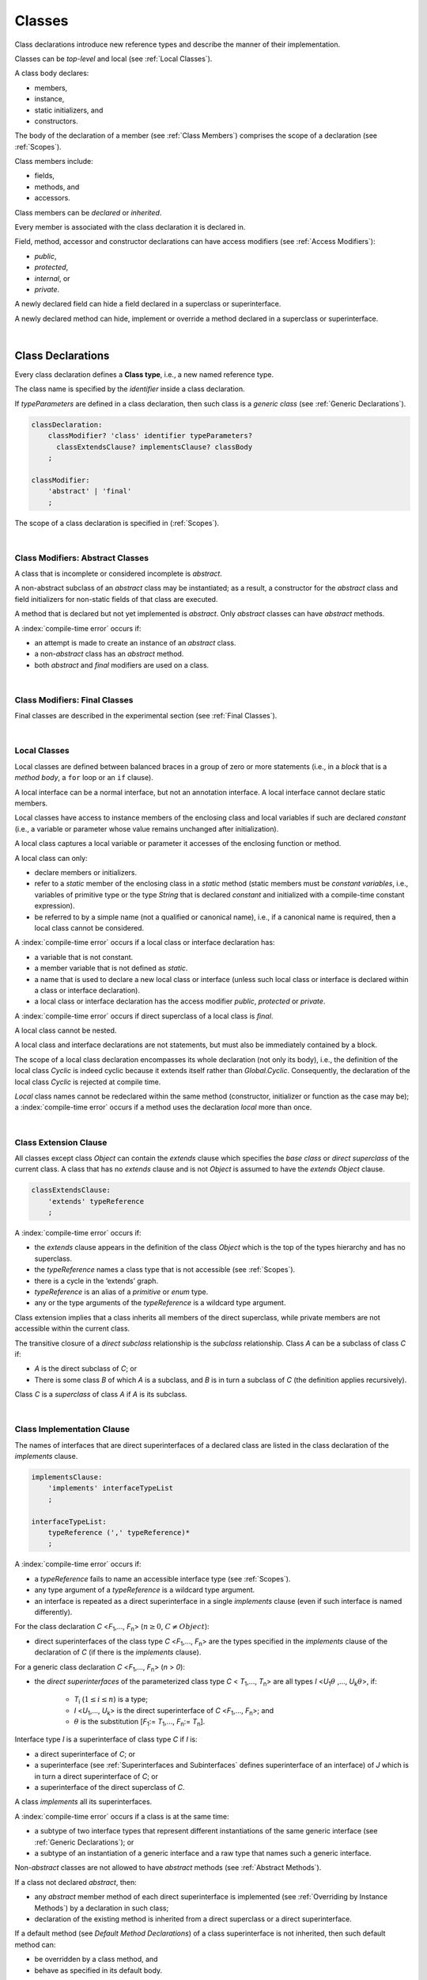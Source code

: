 .. _Classes:

Classes
#######

.. meta:
    frontend_status: Done

Class declarations introduce new reference types and describe the manner
of their implementation.

Classes can be *top-level* and local (see :ref:`Local Classes`).

A class body declares:

-  members,
-  instance,
-  static initializers, and
-  constructors.


The body of the declaration of a member (see :ref:`Class Members`)
comprises the scope of a declaration (see :ref:`Scopes`).

Class members include:

-  fields,
-  methods, and
-  accessors.

.. index::
   class declaration
   reference type
   implementation
   class body
   field
   method
   accessor
   constructor
   instance
   member
   static initializer
   scope

Class members can be *declared* or *inherited*.

Every member is associated with the class declaration it is declared in.

Field, method, accessor and constructor declarations can have access modifiers
(see :ref:`Access Modifiers`):

-  *public*,
-  *protected*,
-  *internal*, or
-  *private*.


A newly declared field can hide a field declared in a superclass or
superinterface.

A newly declared method can hide, implement or override a method
declared in a superclass or superinterface.

.. index::
   class declaration
   access modifier
   field declaration
   method declaration
   accessor declaration
   constructor declaration
   hiding
   implementation
   overriding
   superclass
   superinterface
   
|

.. _Class Declarations:

Class Declarations
******************

.. meta:
    frontend_status: Done

Every class declaration defines a **Class type**, i.e., a new named
reference type.

The class name is specified by the *identifier* inside a class declaration.

If *typeParameters* are defined in a class declaration, then such class
is a *generic class* (see :ref:`Generic Declarations`).

.. index::
   class declaration
   class type
   reference type
   identifier
   generic class
   scope
   
.. code-block:: abnf

    classDeclaration:
        classModifier? 'class' identifier typeParameters?
          classExtendsClause? implementsClause? classBody
        ;

    classModifier:
        'abstract' | 'final'
        ;

The scope of a class declaration is specified in (:ref:`Scopes`).

.. code-block:: typescript
   :linenos:

    class Point {
      public x: number
      public y: number
      public constructor(x : number, y : number) {
        this.x = x
        this.y = y
      }
      public length(): number {
        return Math.sqrt(this.x * this.x + this.y * this.y)
      }
      static origin = new Point(0, 0)
    }

|

.. _Class Modifiers Abstract Classes:

Class Modifiers: Abstract Classes
=================================

.. meta:
    frontend_status: Done

A class that is incomplete or considered incomplete is *abstract*.

A non-abstract subclass of an *abstract* class may be instantiated; as a
result, a constructor for the *abstract* class and field initializers
for non-static fields of that class are executed.

A method that is declared but not yet implemented is *abstract*. Only
*abstract* classes can have *abstract* methods.

A :index:`compile-time error` occurs if:

-  an attempt is made to create an instance of an *abstract* class.
-  a non-*abstract* class has an *abstract* method.
-  both *abstract* and *final* modifiers are used on a class.

.. index::
   modifier
   abstract
   method
   non-abstract
   class
   subclass
   instance
   instantiation
   constructor
   initializer
   non-static
   field
   execution
   implementation
   abstract method
   final

|

.. _Class Modifiers Final Classes:

Class Modifiers: Final Classes
==============================

.. meta:
    frontend_status: Done

Final classes are described in the experimental section (see
:ref:`Final Classes`).

.. index::
   modifier
   class
   final

|

.. _Local Classes:

Local Classes
=============

Local classes are defined between balanced braces in a group of zero or more
statements (i.e., in a *block* that is a *method body*, a ``for`` loop or an
``if`` clause).

A local interface can be a normal interface, but not an annotation interface.
A local interface cannot declare static members.

.. index::
   local
   statement
   block
   method body
   loop
   clause
   static
   annotation
   interface
   
Local classes have access to instance members of the enclosing class and local
variables if such are declared *constant* (i.e., a variable or parameter whose
value remains unchanged after initialization).

A local class captures a local variable or parameter it accesses of the
enclosing function or method.

.. index::
   local
   class
   instance
   enclosing class
   enclosing function
   enclosing method
   variable
   access
   initialization
   constant
   parameter
   value

A local class can only:

-  declare members or initializers.
-  refer to a *static* member of the enclosing class in a *static* method
   (static members must be *constant variables*, i.e., variables of primitive
   type or the type *String* that is declared *constant* and initialized with a
   compile-time constant expression).
-  be referred to by a simple name (not a qualified or canonical name), i.e.,
   if a canonical name is required, then a local class cannot be considered.


A :index:`compile-time error` occurs if a local class or interface declaration
has:

-  a variable that is not constant.
-  a member variable that is not defined as *static*.
-  a name that is used to declare a new local class or interface (unless such
   local class or interface is declared within a class or interface declaration).
-  a local class or interface declaration has the access modifier *public*,
   *protected* or *private*.

.. index::
   local
   class
   initializer
   static
   enclosing class
   compile-time constant expression
   interface
   constant variable
   primitive type
   string
   simple name
   qualified name
   canonical name
   declaration
   access modifier
   
A :index:`compile-time error` occurs if direct superclass of a local class is
*final*.

A local class cannot be nested.

A local class and interface declarations are not statements, but must also be
immediately contained by a block.

.. index::
   class
   final
   local
   
The scope of a local class declaration encompasses its whole declaration (not
only its body), i.e., the definition of the local class *Cyclic* is indeed
cyclic because it extends itself rather than *Global.Cyclic*. Consequently,
the declaration of the local class *Cyclic* is rejected at compile time.

*Local* class names cannot be redeclared within the same method (constructor,
initializer or function as the case may be); a :index:`compile-time error`
occurs if a method uses the declaration *local* more than once.

.. index::
   declaration
   declaration body
   class
   local
   compile time

|

.. _Class Extension Clause:

Class Extension Clause
======================

.. meta:
    frontend_status: Done

All classes except class *Object* can contain the *extends* clause which
specifies the *base class* or *direct superclass* of the current class.
A class that has no *extends* clause and is not *Object* is assumed to have
the *extends* *Object* clause.

.. index::
   class
   Object
   clause
   direct superclass
   base class
   

.. code-block:: abnf

    classExtendsClause:
        'extends' typeReference
        ;

A :index:`compile-time error` occurs if:

-  the *extends* clause appears in the definition of the class *Object*
   which is the top of the types hierarchy and has no superclass.

-  the *typeReference* names a class type that is not accessible (see
   :ref:`Scopes`).

-  there is a cycle in the ‘extends’ graph.

-  *typeReference* is an alias of a *primitive* or *enum* type.

-  any or the type arguments of the *typeReference* is a wildcard type argument.


Class extension implies that a class inherits all members of the direct
superclass, while private members are not accessible within the current class.

.. index::
   class
   Object
   superclass
   type
   enum type
   primitive type
   class type
   extends clause
   extends graph
   wildcard
   type argument
   inheritance

.. code-block:: typescript
   :linenos:

    class Base {
      // All methods are mutually accessible in the class where
          they were declared
      public publicMethod () {
        this.protectedMethod()
        this.privateMethod()
      }
      protected protectedMethod () {
        this.publicMethod()
        this.privateMethod()
      }
      private privateMethod () {
        this.publicMethod();
        this.protectedMethod()
      }
    }
    class Derived extends Base {
      foo () {
        this.publicMethod()    // OK
        this.protectedMethod() // OK
        this.privateMethod()   // compile-time error: no such
            method
      }
    }

The transitive closure of a *direct subclass* relationship is the *subclass*
relationship. Class *A* can be a subclass of class *C* if:

-  *A* is the direct subclass of *C*; or

-  There is some class *B* of which *A* is a subclass, and *B* is in turn a
   subclass of *C* (the definition applies recursively).


Class *C* is a *superclass* of class *A* if *A* is its subclass.

.. index::
   transitive closure
   direct subclass
   subclass relationship
   subclass
   class

|

.. _Class Implementation Clause:

Class Implementation Clause
===========================

.. meta:
    frontend_status: Partly

The names of interfaces that are direct superinterfaces of a declared
class are listed in the class declaration of the *implements* clause.

.. code-block:: abnf

    implementsClause:
        'implements' interfaceTypeList
        ;

    interfaceTypeList:
        typeReference (',' typeReference)*
        ;

A :index:`compile-time error` occurs if:

-  a *typeReference* fails to name an accessible interface type (see
   :ref:`Scopes`).

-  any type argument of a *typeReference* is a wildcard type argument.

-  an interface is repeated as a direct superinterface in a single
   *implements* clause (even if such interface is named differently).

.. index::
   class declaration
   implementation
   accessible interface type
   type argument
   wildcard
   interface
   direct superinterface
   implements clause

For the class declaration *C* <*F*:sub:`1`,..., *F*:sub:`n`> (:math:`n\geq{}0`,
:math:`C\neq{}Object`):

- direct superinterfaces of the class type *C* <*F*:sub:`1`,..., *F*:sub:`n`>
  are the types specified in the *implements* clause of the declaration of *C*
  (if there is the *implements* clause).


For a generic class declaration *C* <*F*:sub:`1`,..., *F*:sub:`n`> (*n* > *0*):

-  the *direct superinterfaces* of the parameterized class type *C*
   < *T*:sub:`1`,..., *T*:sub:`n`> are all types *I* <*U*:sub:`1`:math:`\theta{}`
   ,..., *U*:sub:`k`:math:`\theta{}`>, if:

    - *T*:sub:`i` (:math:`1\leq{}i\leq{}n`) is a type;
    - *I* <*U*:sub:`1`,..., *U*:sub:`k`> is the direct superinterface of
      *C* <*F*:sub:`1`,..., *F*:sub:`n`>; and
    - :math:`\theta{}` is the substitution [*F*:sub:`1`:= *T*:sub:`1`,...,
      *F*:sub:`n`:= *T*:sub:`n`].

.. index::
   class declaration
   parameterized class type
   generic class
   direct superinterface
   implements clause

Interface type *I* is a superinterface of class type *C* if *I* is:

-  a direct superinterface of *C*; or
-  a superinterface (see :ref:`Superinterfaces and Subinterfaces` defines
   superinterface of an interface) of *J* which is in turn a direct
   superinterface of *C*; or
-  a superinterface of the direct superclass of *C*.


A class *implements* all its superinterfaces.

A :index:`compile-time error` occurs if a class is at the same time:

-  a subtype of two interface types that represent different instantiations
   of the same generic interface (see :ref:`Generic Declarations`); or
-  a subtype of an instantiation of a generic interface and a raw type
   that names such a generic interface.

.. index::
   class type
   direct superinterface
   superinterface
   interface
   superclass
   class
   subtype
   interface type
   instantiation
   generic interface
   raw type

Non-*abstract* classes are not allowed to have *abstract* methods (see
:ref:`Abstract Methods`).

If a class not declared *abstract*, then:

-  any *abstract* member method of each direct superinterface is implemented
   (see :ref:`Overriding by Instance Methods`) by a declaration in such class;
-  declaration of the existing method is inherited from a direct superclass
   or a direct superinterface.


If a default method (see `Default Method Declarations`) of a class
superinterface is not inherited, then such default method can:

-  be overridden by a class method, and
-  behave as specified in its default body.


A single method declaration in a class is allowed to implement methods of one
or more superinterfaces.

A :index:`compile-time error` occurs if a class field has the same name as
the method from one of superinterfaces class implements.

.. index::
   class type
   abstract class
   abstract method
   superinterface
   implementation
   overriding
   declaration
   class field
   method declaration
   inheritance
   superclass
   implementation
   method body

|

.. _Implementing Interface Properties:

Implementing Interface Properties
=================================

.. meta:
    frontend_status: Partly

A class must implement all properties from all interfaces (see
:ref:`Implementing Interface Properties`) which are defined as getter, setter
or both. It is not necessary to provide implementation for the property in
a field form.

.. code-block:: typescript
   :linenos:

    interface Style {
      get color(): string
      set color(s: string)
    }

    class StyleClassOne implements Style {
      color: string = ""
    }

    class StyleClassTwo implements Style {
      private color_: string = ""

      get color(): string {
        return this.color_
      }

      set color(s: string) {
        this.color_ = s
      }
    }

.. index::
   class
   implementation
   getter
   setter
   field

|

.. _Class Body:

Class Body
**********

.. meta:
    frontend_status: Partly
    todo: inner class, inner interface, inner enum declaration

A *class body* can contain declarations of members: fields, methods, accessors,
types (classes and interfaces), declarations of constructors and static
initializers for the class.

.. code-block:: abnf

    classBody:
        '{' 
           classBodyDeclaration* classInitializer? classBodyDeclaration*
        '}'
        ;

    classBodyDeclaration:
        accessModifier?
        ( constructorDeclaration
        | classFieldDeclaration
        | classMethodDeclaration
        | classAccessorDeclaration
        )
        ;

Any declaration within the class (inherited or immediately declared) has
a class scope fully defined in :ref:`Scopes`.

.. index::
   class body
   declaration
   member
   field
   method
   accessor
   type
   class
   interface
   constructor
   static initializer
   inheritance
   scope

|

.. _Class Members:

Class Members
*************

.. meta:
    frontend_status: Done

The class type members are as follows:

-  Members inherited from their direct superclass (see :ref:`Inheritance`),
   except class *Object* that cannot have a direct superclass.
-  Members inherited from a direct superinterface (see
   :ref:`Superinterfaces and Subinterfaces`).
-  Members declared in the class body (see :ref:`Class Body`).


The class members declared *private* are not inherited by subclasses of
that class.

.. index::
   class type
   inheritance
   member
   direct superclass
   Object
   direct superinstance
   class body
   private
   subclass
   
Class members declared *protected* or *public* are inherited by subclasses
that are declared in a package other than the package containing the class
declaration.

Constructors and class initializers are not members and cannot be inherited.

Members can be class field (see :ref:`Field Declarations`), method (see
:ref:`Method Declarations`) and accessors (see :ref:`Accessor Declarations`).
Method is an ordered 4-tuple consisting of type parameters, argument types,
return type and *throws*/*rethrows* clause, where:

#. Type parameter is the declaration of any type parameters of the
   method member.
#. Argument type is a list of the types of arguments applicable to the
   method member.
#. Return type is the return type of the method member.
#. *throws* or *rethrows* clause is an indication of a member method’s
   ability to raise exception.

   
All names in the declaration scope (see :ref:`Scopes`) must be unique, i.e.,
fields and methods cannot have the same name.

.. index::
   class
   member
   protected
   public
   inheritance
   subclass
   package
   declaration
   constructor
   initializer
   field
   method
   accessor
   return type
   argument type
   throws clause
   rethrows clause
   4-tuple
   type parameter
   declaration scope

|

.. _Access Modifiers:

Access Modifiers
****************

.. meta:
    frontend_status: Partly

Access modifiers define how a class member or constructor can be accessed.

Modifiers *private*, *internal*, *internal protected*, *protected* or *public*
explicitly specify the desired accessibility of class members and constructors.

.. code-block:: abnf

    accessModifier:
        'private'
        | 'internal' 'protected'?
        | 'protected'
        | 'public'
        ;

If no explicit modifier is provided, then a class member or constructor
is implicitly declared *public* by default.

.. index::
   access modifier
   member
   constructor
   private
   public
   accessibility

|

.. _Private Access Modifier:

Private Access Modifier
=======================

.. meta:
    frontend_status: Done
    todo: only parsing is implemented, but checking isn't implemented yet, need libpandafile support too

The modifier *private* indicates that a class member or constructor is
accessible within their declaring class, i.e., a *private* member or
constructor *m* declared in a class *C* can be accessed only within the
class body of *C*.

.. code-block:: typescript
   :linenos:

    class C {
      private count: number
      getCount(): number {
        return this.count // ok
      }
    }

    function increment(c: C) {
      c.count++ // compile-time error – 'count' is private
    }

.. index::
   modifier
   private
   class member
   constructor
   accessibility
   declaring class
   class body

|

.. _Internal Access Modifier:

Internal Access Modifier
========================

Final methods are described in the experimental section (see
:ref:`Internal Access Modifier Experimental`).

|

.. _Protected Access Modifier:

Protected Access Modifier
=========================

.. meta:
    frontend_status: Done

The modifier *protected* indicates that a class member or constructor is
accessible only within their declaring class and classes derived from such
declaring class, i.e., a protected member *M* declared in a class *C* can be
accessed only within the class body of *C* or of a class derived from *C*.

.. code-block:: typescript
   :linenos:

    class C {
      protected count: number
       getCount(): number {
         return this.count // ok
       }
    }

    class D extends C {
      increment() {
        this.count++ // ok, D is derived from C
      }
    }

    function increment(c: C) {
      c.count++ // compile-time error – 'count' is not accessible
    }

.. index::
   modifier
   method
   protected
   constructor
   accessibility
   class body
   declaring class
   

A member or constructor with both *internal* (see above) and *protected*
modifier can be accessed as *internal* or *protected*.

|

.. _Public Access Modifier:

Public Access Modifier
======================

.. meta:
    frontend_status: Done
    todo: spec needs to be clarified - "The only exception and panic here is that the type the member or constructor belongs to must also be accessible"

The modifier *public* indicates that a class member or constructor can be
accessed everywhere, provided that the type that such member or constructor
belongs to is also accessible.

.. index::
   modifier
   protected
   access
   public
   constructor

|

.. _Field Declarations:

Field Declarations
******************

.. meta:
    frontend_status: Partly
    todo: issue when accessing hidden super class property using super
    todo: more work - when interface fields are implemented

*Field declarations* are data members in class instances.

.. code-block:: abnf

    classFieldDeclaration:
        fieldModifier*
        ( variableDeclaration
        | constantDeclaration
        )
        ;

    fieldModifier:
        'static' | 'readonly'
        ;

A :index:`compile-time error` occurs if:

-  a field modifier is used more than once in a field declaration.
-  the name of a field declared in the body of a class declaration is already
   used for another field or method in the same declaration.

A field declared by a class with a certain name must *hide* any accessible
declaration of fields if they have the same name in superclasses and
superinterfaces of the class.

.. index::
   field declaration
   data member
   class instance
   field modifier
   class declaration
   hiding
   access
   superclass
   superinterface
   class declaration body
   
A static qualified name can be used to access a hidden field it is *static*. 
Otherwise, a field access expression with the keyword *super* (see
:ref:`Field Access Expressions`) or a cast to a superclass type can be used.

A class inherits all non-*private* fields of the superclass and superinterfaces
from its direct superclass and direct superinterfaces if those are not hidden
by a declaration in the class and accessible (see :ref:`Scopes`) to code in the
class.

A subclass can access a *private* field of a superclass if both classes are
members of the same class. However, a subclass cannot inherit a private field.

A class can inherit more than one field or property with the same name from
its superinterfaces or from both its superclass and superinterfaces.

However, a :index:`compile-time error` occurs if an attempt is made to refer
to such a field or property by its simple name within the body of the class.

The same field or property declaration can be inherited from an interface in
more than one way but if this is the case the field or property is considered
to be inherited only once, and referring to it by its simple name causes no
ambiguity.

.. index::
   qualified name
   access
   class body
   hiding
   hidden field
   static field
   field access expression
   keyword super
   superclass
   type
   inheritance
   subclass
   private
   property declaration

|

.. _Static Fields:

Static Fields
=============

.. meta:
    frontend_status: Done

A *static field* is instantiated when the class is initialized, and is
always declared static. A *static field* can have only one instantiation,
irrespective of how many instances of that class (even if zero) are
eventually created.

If a new field is created for and associated with a newly-created
instance of a class or its superclasses, then it is called a non-*static*
field. A non-*static* field is not declared *static*.

.. index::
   static field
   instantiation
   instance
   initialization
   class
   superclass
   non-static field

|

.. _Readonly Constant Fields:

Readonly (Constant) Fields
==========================

.. meta:
    frontend_status: Done

A *readonly field* has *readonly* modifier and is initialized only once, and
allows no change of its value after the initialization.

Static fields and non-*static* fields can be declared *readonly*.

A :index:`compile-time error` occurs unless:

-  a blank *readonly* field is initialized by a static field (see
   :ref:`Class Initializer`) of its declared class, if any.

-  a blank *readonly* non-static field is initialized as a result of execution
   of every class constructor (see :ref:`Constructor Declaration`).

A blank *readonly* non-static field is to be initialized as a result of
execution of any class constructor. Otherwise, a :index:`compile-time error`
occurs.

.. index::
   readonly field
   constant field
   initialization
   modifier
   static field
   non-static field
   execution
   constructor

|

.. _Field Initialization:

Field Initialization
====================

.. meta:
    frontend_status: Done

An initializer in a non-*static* field declaration has the semantics of
an assignment (see :ref:`Assignment`) to the declared variable.

The following rules apply to an initializer in a *static* field declaration:

-  A :index:`compile-time error` occurs if the initializer uses the keyword
   ``this`` or the keyword ``super`` while calling a method (see
   :ref:`Method Call Expression`)    or accessing a field (see
   :ref:`Field Access Expressions`).
-  The initializer is evaluated and the assignment is performed only once,
   when the class is initialized at runtime.


**Note**: Constant fields are initialized before all other *static* fields.

Constant fields initialization never uses default values (see
:ref:`Default Values for Types`).

An initializer in a non-*static* field declaration:

-  can use the keyword ``this`` to access or refer to the current object, and
   the keyword ``super`` to access a superclass object.
-  is evaluated at runtime and has its assignment performed each time an
   instance of the class is created.

.. index::
   initializer
   non-static field
   field declaration
   constant field
   initialization
   keyword this
   keyword super
   assignment
   variable
   access
   superclass
   object
   assignment
   evaluation
   creation
   access
   static field
   instance
   class

Additional restrictions (as specified in :ref:`Exceptions and Errors Inside Field Initializers`)
apply to variable initializers that refer to fields that cannot yet be
initialized.

References to a field (even if the field is in the scope) can be restricted.
The rules applying to the restrictions on forward references to fields (if the
reference textually precedes the field declaration) and self-references (if
the field is used within its own initializer) are provided below.

A :index:`compile-time error` occurs in a reference to a *static* field *f* declared
in class or interface *C* if:

-  such reference is used in *C*’s *static* initializer (see
   :ref:`Class Initializer`) or *static* field initializer (see
   :ref:`Field Initialization`);
-  such reference is used before *f*’s declaration or within *f*’s own
   declaration initializer;
-  no such reference is present on the left-hand side of an assignment
   expression (see :ref:`Assignment`);
-  *C* is the innermost class or interface enclosing such reference.


A :index:`compile-time error` occurs in a reference to a non-*static* field *f*
declared in class *C* if:

-  such reference is used in *C*’s non-*static* field initializer;
-  such reference is used before *f*’s declaration or within *f*’s own
   declaration initializer;
-  no such reference is present on the left-hand side of an assignment
   expression (see :ref:`Assignment`);
-  *C* is the innermost class or interface enclosing such reference.

.. index::
   restriction
   exception
   error
   initializer
   variable
   field
   interface
   expression
   assignment
   reference
   non-static field
   static field
   innermost class
   innermost interface
   enclosing

|

.. _Method Declarations:

Method Declarations
*******************

.. meta:
    frontend_status: Partly
    todo: spec issue: synchronized isn't specified at all, consequently noyt supported yet
    todo: spec issue: native and override are mutually exclusive - shouldn't be and used in stdlib
    todo: some corner cases needs to be fixed (revealed by CTS tests)

*Methods* declare executable code that can be called.

.. code-block:: abnf

    classMethodDeclaration:
        methodOverloadSignature*
        methodModifier* identifier signature block?
        ;

    methodModifier:
        'abstract'
        | 'static'
        | 'final'
        | 'override'
        | 'native'
        ;

Method *overload signatures* allow to call a method in different ways.

The *identifier* of a *classMethodDeclaration* is the method name that can be
used to refer to the method (see :ref:`Method Call Expression`).

A :index:`compile-time error` occurs if:

-  a method modifier appears more than once in a method declaration.
-  the body of a class declaration declares a method whose name is already
   used in this declaration for a field.
-  the body of a class declaration declares two same-name methods with
   override-equivalent signatures (see :ref:`Override-Equivalent Signatures`)
   as its members.

.. index::
   method declaration
   overload signature
   identifier
   method
   method modifier
   class declaration
   override-equivalent signature
   class declaration body

|

.. _Class Static Methods:

Class (Static) Methods
======================

.. meta:
    frontend_status: Done

A method declared static is a *class method*.

A :index:`compile-time error` occurs if:

-  a method declaration contains another keyword (``abstract``, ``final`` or
   ``override``) along with the keyword ``static``.
-  the header or body of a class method includes the name of a surrounding
   declaration’s type parameter.


Class methods are always called with no reference to a particular object.

That is why a :index:`compile-time error` occurs if the keyword ``this`` or
the keyword ``super`` is used inside a static method.

.. index::
   static method
   keyword this
   keyword super
   keyword abstract
   keyword final
   keyword override
   keyword static
   class method header
   class method body
   type parameter

|

.. _Instance Methods:

Instance Methods
================

.. meta:
    frontend_status: Done

A method that is not declared *static* is called an *instance method* or a
non-*static* method.

An instance method is always called with respect to an object, which becomes
the current object that the keyword ``this`` refers to during the execution
of the method body.

.. index::
   static method
   instance method
   non-static method
   keyword this
   method body

|

.. _Abstract Methods:

Abstract Methods
================

.. meta:
    frontend_status: Done

An *abstract* method declaration introduces the method as a member along
with its signature but without an implementation.

Non-*abstract* methods can be referred to as *concrete* methods.

A :index:`compile-time error` occurs if:

-  an *abstract* method is marked as *private*.
-  a method declaration contains another keyword (``static``, ``final``,
   ``native``) along with the keyword ``abstract``.


A :index:`compile-time error` occurs unless:

-  the *abstract* method *m* declaration appears directly within an *abstract*
   class *A*.
-  every non-*abstract* subclass of *A* (see
   :ref:`Class Modifiers Abstract Classes`) provides an implementation for *m*.

An *abstract* method can be overridden by another *abstract* method declaration
provided by an *abstract* class.

A :index:`compile-time error` occurs if an *abstract* method overrides a
non-*abstract* instance method.

.. index::
   abstract method declaration
   abstract method
   non-abstract instance method
   non-abstract method
   signature
   keyword abstract
   keyword static
   keyword final
   keyword native
   private
   abstract class
   overriding
   

|

.. _Final Methods:

Final Methods
=============

.. meta:
    frontend_status: Partly

Final methods are described in the experimental section (see
:ref:`Native Methods Experimental`).

|

.. _Override Methods:

Override Methods
================

.. meta:
    frontend_status: Partly

The keyword ``override`` indicates that an instance method in a superclass is
overridden by the corresponding instance method from a subclass (see
:ref:`Overriding by Instance Methods`).

The use of ``override`` is optional.

A :index:`compile-time error` occurs if:

-  method marked with ``override`` does not override a method from a superclass.
-  method declaration that contains the keyword ``override`` also contains
   keywords ``abstract`` or ``static``.


If the signature of the overridden method contains parameters with default
values (see :ref:`Optional Parameters`), then the overriding method always
uses the default parameter values of the overridden method.

A :index:`compile-time error` occurs if a parameter in an overriding methods
contains default value.

See :ref:`Overriding by Instance Methods` for the specific rules of overriding.

.. index::
   keyword override
   keyword abstract
   keyword static
   final method
   signature
   overriding
   method
   superclass
   instance
   subclass
   default value
   overridden method
   overriding method

|

.. _Native Methods:

Native Methods
==============

.. meta:
    frontend_status: Done

Native methods are described in the experimental section (see
:ref:`Native Methods Experimental`).

|

.. _Methods Overload Signatures:

Method Overload Signatures
==========================

The |LANG| allows to specify a method that can be called in different ways by
writing *overload signatures*. To do so, several method headers with the
same name and different signatures are written, followed by the single
implementation. See also :ref:`Function Overload Signatures` for *function
overload signatures*.

.. index::
   native method
   method overload
   overload signature
   implementation
   function overload signature
   method overload signature

.. code-block:: abnf

    methodOverloadSignature:
        methodModifier* identifier signature ';'
        ;

A :index:`compile-time error` occurs if the method implementation is not present or does
not immediately follow the declaration.

A call of a method with overload signatures is always a call of the
implementation method.

The example below has two overload signatures defined: one is parameterless,
and the other has one parameter:

.. index::
   method implementation
   method declaration
   method overload signature
   overload signature

.. code-block:: typescript
   :linenos:

    class C {
        foo(): void; /*1st signature*/
        foo(x: string): void; /*2nd signature*/
        foo(x?: string): void {
            console.log(x)
        }
    }
    let c = new C()
    c.foo() // ok, 1st signature is used
    c.foo("aa") // ok, 2nd signature is used

The call of ``c.foo()`` is executed as a call of the implementation method with
the ``null`` argument, while the call of ``c.foo(x)`` is executed as a call of
the implementation method with an argument.

A :index:`compile-time error` occurs if the signature of method implementation
is not *overload signature compatible* with each overload signature. It means
that a call of each overload signature must be replaceable for the correct
call of the implementation method. Using optional parameters (see
:ref:`Optional Parameters`) or *least upper bound* types (see
:ref:`Least Upper Bound`) can achieve this.
See :ref:`Overload Signature Compatibility` for the exact semantic rules.

A :index:`compile-time error` occurs unless all of the following requirements
are met:

-  Overload signatures and the implementation method have the same access
   modifier (*public*, *private* or *protected*).
-  All overload signatures and the implementation method are *static* or
   *non-static*.
-  All overload signatures and the implementation method are *final* or
   *non-final*.
-  Overload signatures are not *native* (however, *native* implementation
   method is allowed).
-  Overload signatures are not *abstract*.

.. index::
   execution
   call
   signature
   overload signature compatible
   overload signature
   access modifier
   public
   private
   protected
   abstract
   native implementation method
   final implementation method
   non-final implementation method
   static implementation method
   non-static implementation method
   least upper bound

|

.. _Method Body:

Method Body
===========

.. meta:
    frontend_status: Done

A *method body* is a block of code that implements a method. A semicolon or
an empty body (i.e., no body at all) indicate the lack of implementation.

An abstract or native method must have an empty body.

A :index:`compile-time error` particularly occurs if:

-  the body of an *abstract* or *native* method declaration is a block.
-  a method declaration is neither *abstract* nor *native*, but its body
   is empty or is a semicolon.


See :ref:`Return Statements` for the rules that apply to *return* statements
in a method body.

A :index:`compile-time error` occurs if a method is declared to have a return
type, but its body can complete normally (see :ref:`Normal and Abrupt Statement Execution`).

.. index::
   method body
   block
   implementation
   implementation method
   abstract method
   native method
   method declaration
   return statement
   return type
   
|

.. _Inheritance:

Inheritance
===========

Class *C* inherits from its direct superclass all concrete methods *m* (both
*static* and *instance*) that meet all of the following conditions:

-  *m* is a member of *C*’s direct superclass.
-  *m* is *public*, *protected* or *internal* in the same package as *C*.
-  No signature of a method declared in *C* is a subsignature (see
   :ref:`Override-Equivalent Signatures`) of the signature of *m*.


Class *C* inherits from its direct superclass and direct superinterfaces all
*abstract* and default methods *m* (see `Default Method Declarations`)
that meet the following conditions:

-  *m* is a member of *C*’s direct superclass or direct superinterface *D*.
-  *m* is *public*, *protected* or *internal* in the same package as *C*.
-  No method declared in *C* has a signature that is a subsignature (see
   :ref:`Override-Equivalent Signatures`) of the signature of *m*.
-  No signature of a concrete method inherited by *C* from its direct
   superclass is a subsignature of the signature of *m*.
-  No method :math:`m'` that is a member of *C*’s direct superclass or
   *C*’s direct superinterface *D*' (:math:`m'` being distinct from *m*, and
   :math:`D'` from *D*) overrides the declaration of the method *m* from
   :math:`D'` (see :ref:`Overriding by Instance Methods` for class method
   overriding and :ref:`Overriding by Instance Methods in Interfaces` for
   interface method overriding).


No class can inherit *private* or *static* methods from its superinterfaces.

.. index::
   inheritance
   direct superclass
   static method
   instance method
   public
   protected
   package
   signature
   subsignature
   override-equivalent signature
   default method
   abstract method
   direct superinterface
   interface method overriding
   private method
   static method

|

.. _Overriding by Instance Methods:

Overriding by Instance Methods
==============================

An instance method  *m*:sub:`C` (inherited by or declared in class
*C*) overrides another method *m*:sub:`A` (declared in class *A*)
if:

-  *C* is a subclass of *A*, and
-  *C* does not inherit *m*:sub:`A`, and
-  the signature of *m*:sub:`C` is a subsignature of the signature
   of *m*:sub:`A`,


and if one of the following is also true:

-  *m*:sub:`A` is *public*, or
-  *m*:sub:`A` is *protected*, or
-  *m*:sub:`A` is *internal*

   -  in the same package as *C*, and

      -  *C* declares   *m*:sub:`C`, or
      -  *C* has a direct superclass of which *m*:sub:`A` is a member,

   -  and *m*:sub:`C` overrides

      -  *m*:sub:`A` from a superclass of *C*, or
      -  method :math:`m'` from *C* (:math:`m'` is distinct from both
         *m*:sub:`C` and *m*:sub:`A`), while :math:`m'` overrides *m*:sub:`A`
         from a superclass of *C*.

.. index::
   instance method
   overriding
   subclass
   inheritance
   signature
   subsignature
   public
   protected
   abstract method
   non-abstract method
   implementation

Non-*abstract* *m*:sub:`C` implements *m*:sub:`A` from *C* if it overrides an
*abstract* method *m*:sub:`A`.

A :index:`compile-time error` occurs if the overridden method *m*:sub:`A` is static.

An instance method *m*:sub:`C` (inherited by or declared in class *C*)
overrides another method *m*:sub:`I` (declared in interface *I*) from *C* if:

-  *I* is a superinterface of *C*, and
-  *m*:sub:`I` is not static, and
-  *C* does not inherit *m*:sub:`I`, and
-  the signature of *m*:sub:`C` is a subsignature of the signature (see
   :ref:`Override-Equivalent Signatures`) of *m*:sub:`I`, and
-  *m*:sub:`I` is *public*.


A method call expression (see :ref:`Method Call Expression`) containing the
keyword ``super`` can be used to access an overridden method.

Accessing an overridden method with a qualified name or a cast to a superclass
type is not effective.

Among the methods that override each other, return types may vary if they are
reference types. The specialization of the return type to a subtype (i.e.,
*covariant returns*) is based on the *return-type-substitutability* concept.

For example, a method declaration *d*:sub:`1` with return type *R*:sub:`1` is
*return-type-substitutable* for another method *d*:sub:`2` with return type
*R*:sub:`2`
if:

-  *R*:sub:`1` is a primitive type, in which case *R*:sub:`2` is identical to
   *R*:sub:`1`; or

-  *R*:sub:`1` is a reference type, in which case *R*:sub:`1` adapted to the
   type parameters of *d*:sub:`2` is a subtype of *R*:sub:`2`.

.. index::
   abstract method
   non-abstract method
   implementation
   overriding
   instance method
   superinterface
   static method
   inheritance
   signature
   subsignature
   keyword super
   qualified name
   overridden method
   superclass type
   return type
   reference type
   return-type-substitutability
   covariant return
   primitive type
   subtype
   type parameter
  
|

.. _Hiding by Class Methods:

Hiding by Class Methods
=======================

A *static* method m declared in or inherited by a class *C* *hides* any method
:math:`m'` (the signature of *m* being a subsignature of the signature of
:math:`m'` as described in :ref:`Override-Equivalent Signatures`) in its
superclasses and superinterfaces.

A hidden method is not directly accessible (see :ref:`Scopes`) to code in *C*.
However, a hidden method can be accessed by using a qualified name or a method
call expression (see :ref:`Method Call Expression`) that contains the keyword
``super`` or a cast to a superclass type.

A :index:`compile-time error` occurs if a *static* method hides an *instance*
method.

.. index::
   hiding
   static method
   inheritance
   method
   signature
   override-equivalent signature
   superclass
   superinterface
   hidden method
   scope
   access
   qualified name
   method call expression
   keyword super
   superclass type
   instance method
   cast

|

.. _Requirements in Overriding and Hiding:

Requirements in Overriding and Hiding
=====================================

A method declaration *d*:sub:`1` with return type *R*:sub:`1` can override or
hide the declaration of another method *d*:sub:`2` with return type *R*:sub:`2`
if *d*:sub:`1` is return-type-substitutable (see
:ref:`Requirements in Overriding and Hiding` and
:ref:`Overriding by Instance Methods`) for *d*:sub:`2`. Otherwise, a
:index:`compile-time error` occurs.

A method that overrides or hides another method (including methods that
implement *abstract* methods defined in interfaces) cannot change *throws* or
*rethrows* clauses of the overridden or hidden method.

A :index:`compile-time error` occurs if a type declaration *T* has a member
method *m*:sub:`1`, but there is a method *m*:sub:`2` declared in *T* or a
supertype of *T*, for which all of the following is true:

-  *m*\ :sub:`1`\  and *m*\ :sub:`2`\  use the same name.
-  *m*\ :sub:`2`\  is accessible from *T* (see :ref:`Scopes`).
-  *m*\ :sub:`1`\’s signature of is not a subsignature (see
   :ref:`Override-Equivalent Signatures`) of *m*\ :sub:`2`\’s signature.

.. index::
   overriding
   hiding
   method declaration
   return type
   return-type-substitutability
   abstract method
   interface
   throws clause
   rethrows clause
   hidden method
   overridden method
   access
   signature
   subsignature
   override-equivalent signature

The overriding or hiding method’s access modifier must provide no less access
as that of the overridden or hidden method.

A :index:`compile-time error` occurs if:

-  The overridden or hidden method is *public*, and the overriding or hiding
   method is *not* *public*.
-  The overridden or hidden method is *protected*, and the overriding or hiding
   method is *not* *protected* or *public*.
-  The overridden or hidden method has *internal* access, and the
   overriding or hiding method is *private*.

.. index::
   overriding method
   hiding method
   access modifier
   overridden method
   hidden method
   public method
   protected method
   private method
   internal access

|

.. _Inheriting Methods with Override-Equivalent Signatures:

Inheriting Methods with Override-Equivalent Signatures
======================================================

A class can inherit multiple methods with override-equivalent signatures (see
:ref:`Override-Equivalent Signatures`).

A :index:`compile-time error` occurs if a class *C* inherits the following:

-  concrete method whose signature is override-equivalent with another
   method that *C* inherited; or
-  default method whose signature is override-equivalent with another method
   that *C* inherited, unless there is an abstract method declared in a
   superclass of *C* and inherited by *C*, that is override-equivalent
   with both methods.


An *abstract* class can inherit all the methods, assuming that a set of
override-equivalent methods consists of at least one *abstract* method and
zero or more default methods.

A :index:`compile-time error` occurs unless one of the inherited methods is
return-type-substitutable for every other inherited method (except *throws*
and *rethrows* clauses that cause no error in this case).

The same method declaration can be inherited from an interface in a number
of ways, which cannot cause a :index:`compile-time error` on its own.

.. index::
   inheriting method
   override-equivalent signature
   inheritance
   abstract method
   superclass
   return-type-substitutability
   inherited method
   throws clause
   rethrows clause
   interface
   method declaration

|

.. _Accessor Declarations:

Accessor Declarations
*********************

Accessors are often used instead of fields to add additional control for
operations of getting or setting a field value. An accessor can be either
a getter or a setter.

.. code-block:: abnf

    classAccessorDeclaration:
        accessorModifier
        ( 'get' identifier '(' ')' returnType block?
        | 'set' identifier '(' parameter ')' block?
        )
        ;

    accessorModifier:
        'abstract'
        | 'static'
        | 'final'
        | 'override'
        ;

Accessor modifiers are a subset of method modifiers, the allowed accessor
modifiers have exactly the same meaning as the corresponding method modifiers.
See :ref:`Abstract Methods` for *abstract*, :ref:`Class Static Methods` for
*static*, :ref:`Final Methods` for *final* and :ref:`Override Methods` for
*override*.

.. index::
   access declaration
   field
   field value
   accessor
   getting
   setting
   getter
   setter
   expression
   accessor modifier
   method modifier
   abstract
   static method
   final method
   override method

.. code-block:: typescript
   :linenos:

    class Person {
      private _age: number = 0
      get age(): number { return this._age }
      set age(a: number) {
        if (a < 0) { throw new Error("wrong age") }
        this._age = a
      }
    }

Each get accessor (getter) must have no parameters and explicit return type.
Each set accessor (setter) must have a single parameter and no return value.

The use of getters and setters looks the same as the use of fields.

.. code-block:: typescript
   :linenos:

    class Person {
      private _age: number = 0
      get age(): number { return this._age }
      set age(a: number) {
        if (a < 0) { throw new Error("wrong age") }
        this._age = a
      }
    }

    let p = new Person()
    p.age = 25 // setter is called
    if (p.age > 30) { // getter is called
      // do something
    }

A class can define a getter, a setter or both. If both a getter and a
setter are defined, then they must have the same accessor modifiers.
Otherwise, a :index:`compile-time error` occurs.

Accessors can be backed by a private field (as in the example above) or not.

.. index::
   accessor
   getter
   setter
   explicit return type
   return value
   parameter
   private field
   class
   accessor modifier

.. code-block:: typescript
   :linenos:

    class Person {
      name: string = ""
      surname: string = ""
      get fullName(): string {
        return this.surname + " " + this.name
      }
    }

|

.. _Class Initializer:

Class Initializer
*****************

.. meta:
    frontend_status: Done

When a class is initialized, the *class initializer* declared in the class
is executed. Class initializers (along with field initializers for static
fields as described in :ref:`Field Initialization`) ensure that all static
fields receive their initial values before the first use.

.. code-block:: typescript
   :linenos:

    classInitializer
        : 'static' block
        ;

A :index:`compile-time error` occurs if a class initializer contains:

-  *return <expression>* statement (see :ref:`Return Statements`).
-  ``throw`` statement (see :ref:`Throw Statements`) with no ``try`` statement
   (see :ref:`Try Statements`) which handles the case around it.
-  keywords ``this`` (see :ref:`this Expression`) or ``super`` (see
   :ref:`Method Call Expression` and :ref:`Field Access Expressions`), or any
   type of a variable declared outside the class initializer.


Restrictions of class initializers’ ability to refer to static fields (even
those in the scope) are specified in :ref:`Exceptions and Errors Inside Field Initializers`.
Class initializers cannot throw exceptions for they are effectively
non-throwing functions (see :ref:`Non-Throwing Functions`).

.. index::
   class initializer
   execution
   static field
   field initialization
   initial value
   return expression statement
   throw statement
   try statement
   keyword this
   keyword super
   method call
   field access
   restriction
   scope
   exception
   error
   non-throwing function

|

.. _Constructor Declaration:

Constructor Declaration
***********************

.. meta:
    frontend_status: Done
    todo: Explicit Constructor Call - "Qualified superclass constructor calls" - not implemented, need more investigation (inner class)

*Constructors* are used to create object that are instances of class.

.. code-block:: abnf

    constructorDeclaration:
        'constructor' '(' parameterList? ')' throwMark? constructorBody
        ;

A constructor declaration starts with the keyword ``constructor`` and has no
name. In any other respect, a constructor declaration is similar to a method
declaration with no result.

Constructors are called by class instance creation expressions (see
:ref:`New Expressions`), by conversions and concatenations caused by the string
concatenation operator ':math:`+`' (see :ref:`String Concatenation`)
and by explicit constructor calls from other constructors (see
:ref:`Constructor Body`).

Access to constructors is governed by access modifiers (see
:ref:`Access Modifiers` and :ref:`Scopes`), and declaring a constructor
inaccessible can prevent class instantiation.

A :index:`compile-time error` occurs if two constructors in a class are declared
with identical signatures.

See :ref:`Throwing Functions` for ``throws`` mark and :ref:`Rethrowing Functions`
for ``rethrows`` mark.

.. index::
   constructor
   constructor declaration
   object
   creation
   instance
   instance creation
   instance creation expression
   expression
   class
   keyword constructor
   class instance
   concatenation
   conversion
   string concatenation operator
   explicit constructor call
   throwing function
   rethrowing function
   throws mark
   rethrows mark
   scope
   access modifier
   access
   class instantiation
   signature

|

.. _Formal Parameters:

Formal Parameters
=================

.. meta:
    frontend_status: Done

The syntax and semantics of a constructor’s formal parameters are identical
to those of a method.

|

.. _The Type of a Constructor:

The Type of a Constructor
=========================

.. meta:
    frontend_status: Done

A constructor type consists of its signature and optional *throw* or
*rethrow* clauses.

.. index::
   constructor parameter
   constructor type
   signature
   throws clause
   rethrows clause

|

.. _Constructor Body:

Constructor Body
================

.. meta:
    frontend_status: Done

The first statement in a constructor body can be an explicit call of another
same-class constructor, or of the direct superclass (see
:ref:`Explicit Constructor Call`).

.. code-block:: abnf

    constructorBody:
        '{' constructorCall? statement* '}'
        ;

    constructorCall:
        'this' arguments
        | 'super' arguments
        | expression '.' 'super' arguments
        ;

.. code-block:: typescript
   :linenos:

    class Point {
      x: number
      y: number
      constructor(x: number, y: number) {
        this.x = x
        this.y = y
      }
    }

    class ColoredPoint extends Point {
      static readonly WHITE = 0
      static readonly BLACK = 1
      color: number
      constructor(x: number, y: number, color: number) {
        super(x, y) // calls base class constructor
        this.color = color
      }
    }

.. index::
   statement
   constructor body
   explicit call
   constructor
   direct superclass

A :index:`compile-time error` occurs if a constructor calls itself, directly or
indirectly, through a series of one or more explicit constructor calls
using ``this``.

The constructor body must implicitly begin with a superclass constructor
call '``super()``' (a call of the constructor’s direct superclass that takes
no argument), unless the constructor body begins with an explicit constructor
call, and the constructor being declared is a part of the primordial class
*Object*.

A constructor body looks like a method body (see :ref:`Method Body`), except
that explicit constructor calls are possible and explicit returning of a value
(see :ref:`Return Statements`) is prohibited.

However, a return statement (:ref:`Return Statements`) can be used in a
constructor body unless it includes an expression.

.. index::
   constructor call
   constructor body
   superclass
   direct superclass
   argument
   primordial class
   Object
   method body
   return statement
   expression
   this
   super()

|

.. _Explicit Constructor Call:

Explicit Constructor Call
=========================

.. meta:
    frontend_status: Done

There are two kinds of explicit constructor call statements:

-  *Alternate constructor calls* that begin with the keyword ``this`` and
   can be prefixed with explicit type arguments (used to call an alternate
   same-class constructor).
-  *Superclass constructor calls* (used to call a direct superclass
   constructor) called *Unqualified superclass constructor calls* that
   start with the keyword ``super`` and can be prefixed with explicit type
   arguments.


A :index:`compile-time error` occurs if the constructor body of an explicit
constructor call statement:

-  refers to any non-static field, instance method or inner class declared
   in this class or any superclass; or
-  uses ``this`` or ``super`` in any expression.


Where *C* is the class being instantiated, and *S* is its direct superclass,
a :index:`compile-time error` occurs if:

-  *S* is an inner member class but is not a member of a class enclosing *C*
   within a qualified superclass constructor call statement;
-  *S* is not an inner member class, or the declaration of *S* occurs in a
   static context within a qualified superclass constructor call statement.


.. index::
   constructor call
   constructor call statement
   alternate constructor call
   keyword this
   superclass constructor call
   direct superclass constructor
   unqualified superclass constructor call statement
   keyword super
   prefix
   explicit type argument
   constructor body
   non-static field
   instance method
   inner class
   superclass
   expression
   instantiation
   inner member class
   enclosing
   qualified superclass constructor call statement
   static context
   

Otherwise, where *e* is the *expression* that immediately precedes '``.super``'
in a qualified superclass constructor call statement, a
:index:`compile-time error` occurs if the type of *e* is:

-  neither *O*, nor a subclass of *O*; or
-  not accessible (see :ref:`Scopes`).


An ordinary method call evaluates an alternate constructor call statement
left-to-right, starting from the arguments and proceeding to the constructor,
and then calls the constructor.

The process of evaluation of a superclass constructor call statement is
performed as follows:

.. index::
   expression
   qualified superclass constructor call statement
   subclass
   access
   scope
   method call
   evaluation
   alternate constructor call statement
   argument
   constructor
   superclass constructor call statement

#. If instance *i* is created, then *i*'s immediately enclosing instance with
   respect to *S* (if available) is determined by the following procedure:

   -  If *S* is not an inner class, or the declaration of *S* occurs in a
      static context, then *i* has no immediately enclosing instance with
      respect to *S*.

   -  If the superclass constructor call is unqualified, then *S* must be a
      local class.

      If *S* is a local class, then the immediately enclosing type declaration
      of *S* is *O*.

      If *n* is an integer (:math:`n\geq{}1`) and *O* as the *n*’th
      lexically enclosing type declaration of *C*, then *i*'s immediately
      enclosing instance with respect to *S* is the *n*’th lexically enclosing
      instance of ``this``.

   -  If the superclass constructor call is qualified, then the *expression*
      immediately preceding '``.super``' is *e*, which is evaluated. The
      immediately enclosing instance of *i* with respect to *S* is the result
      of such evaluation.

.. index::
   instance
   creation
   enclosing instance
   inner class
   static context
   superclass constructor call
   qualified superclass constructor call
   unqualified superclass constructor call
   enclosing type declaration
   integer
   lexically enclosing type declaration
   lexically enclosing instance
   expression
   evaluation

#. After *i*'s immediately enclosing instance with respect to *S* (if available)
   is determined, the evaluation of the superclass constructor call statement
   continues left-to-right. The arguments to the constructor are evaluated, and
   then the constructor is called.

#. If the superclass constructor call statement completes normally after all,
   then all non-static field initializers of *C* are executed. *I* is executed
   before *J* if a non-static field initializer *I* textually precedes another
   non-static field initializer *J*.


   Non-static field initializers are executed if the superclass constructor
   call:
   
   -  has an explicit constructor call statement, or
   -  is implicit.
   
   
   An alternate constructor call does not perform the implicit execution.

.. index::
   immediately enclosing instance
   evaluation
   superclass constructor call
   superclass constructor call statement
   argument
   constructor
   non-static field initializer
   execution
   alternate constructor call statement

.. _Default Constructor:

Default Constructor
===================

.. meta:
    frontend_status: Done

If a class contains no constructor declaration, then a default constructor
is implicitly declared.
Such a constructor provides default values to class fields with
default values.
The default constructor for a top-level class or local class
has the following form:

-  The access modifier of the default constructor and of the class is the same
   (if the class lacks an access modifier, then the default constructor has
   *internal* access (see :ref:`Scopes`).

-  The default constructor has no *throws* or *rethrows* clauses.

-  If the primordial class *Object* is being declared, then the body of the
   default constructor is empty. Otherwise, the default constructor only
   calls the superclass constructor with no arguments.

A :index:`compile-time error` occurs if a default constructor is implicit but
the superclass has no accessible constructor that:

-  takes no arguments; and
-  has no *throws* or *rethrows* clauses.

.. index::
   default constructor
   constructor declaration
   field
   default value
   top-level class
   local class
   access modifier
   internal access
   throws clause
   rethrows clause
   primordial class
   Object
   accessible constructor

.. raw:: pdf

   PageBreak


